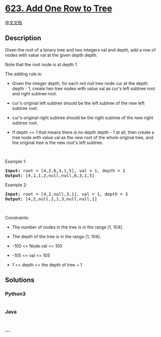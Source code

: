 * [[https://leetcode.com/problems/add-one-row-to-tree][623. Add One Row
to Tree]]
  :PROPERTIES:
  :CUSTOM_ID: add-one-row-to-tree
  :END:
[[./solution/0600-0699/0623.Add One Row to Tree/README.org][中文文档]]

** Description
   :PROPERTIES:
   :CUSTOM_ID: description
   :END:

#+begin_html
  <p>
#+end_html

Given the root of a binary tree and two integers val and depth, add a
row of nodes with value val at the given depth depth.

#+begin_html
  </p>
#+end_html

#+begin_html
  <p>
#+end_html

Note that the root node is at depth 1.

#+begin_html
  </p>
#+end_html

#+begin_html
  <p>
#+end_html

The adding rule is:

#+begin_html
  </p>
#+end_html

#+begin_html
  <ul>
#+end_html

#+begin_html
  <li>
#+end_html

Given the integer depth, for each not null tree node cur at the depth
depth - 1, create two tree nodes with value val as cur's left subtree
root and right subtree root.

#+begin_html
  </li>
#+end_html

#+begin_html
  <li>
#+end_html

cur's original left subtree should be the left subtree of the new left
subtree root.

#+begin_html
  </li>
#+end_html

#+begin_html
  <li>
#+end_html

cur's original right subtree should be the right subtree of the new
right subtree root.

#+begin_html
  </li>
#+end_html

#+begin_html
  <li>
#+end_html

If depth == 1 that means there is no depth depth - 1 at all, then create
a tree node with value val as the new root of the whole original tree,
and the original tree is the new root's left subtree.

#+begin_html
  </li>
#+end_html

#+begin_html
  </ul>
#+end_html

#+begin_html
  <p>
#+end_html

 

#+begin_html
  </p>
#+end_html

#+begin_html
  <p>
#+end_html

Example 1:

#+begin_html
  </p>
#+end_html

#+begin_html
  <pre>
  <strong>Input:</strong> root = [4,2,6,3,1,5], val = 1, depth = 2
  <strong>Output:</strong> [4,1,1,2,null,null,6,3,1,5]
  </pre>
#+end_html

#+begin_html
  <p>
#+end_html

Example 2:

#+begin_html
  </p>
#+end_html

#+begin_html
  <pre>
  <strong>Input:</strong> root = [4,2,null,3,1], val = 1, depth = 3
  <strong>Output:</strong> [4,2,null,1,1,3,null,null,1]
  </pre>
#+end_html

#+begin_html
  <p>
#+end_html

 

#+begin_html
  </p>
#+end_html

#+begin_html
  <p>
#+end_html

Constraints:

#+begin_html
  </p>
#+end_html

#+begin_html
  <ul>
#+end_html

#+begin_html
  <li>
#+end_html

The number of nodes in the tree is in the range [1, 104].

#+begin_html
  </li>
#+end_html

#+begin_html
  <li>
#+end_html

The depth of the tree is in the range [1, 104].

#+begin_html
  </li>
#+end_html

#+begin_html
  <li>
#+end_html

-100 <= Node.val <= 100

#+begin_html
  </li>
#+end_html

#+begin_html
  <li>
#+end_html

-105 <= val <= 105

#+begin_html
  </li>
#+end_html

#+begin_html
  <li>
#+end_html

1 <= depth <= the depth of tree + 1

#+begin_html
  </li>
#+end_html

#+begin_html
  </ul>
#+end_html

** Solutions
   :PROPERTIES:
   :CUSTOM_ID: solutions
   :END:

#+begin_html
  <!-- tabs:start -->
#+end_html

*** *Python3*
    :PROPERTIES:
    :CUSTOM_ID: python3
    :END:
#+begin_src python
#+end_src

*** *Java*
    :PROPERTIES:
    :CUSTOM_ID: java
    :END:
#+begin_src java
#+end_src

*** *...*
    :PROPERTIES:
    :CUSTOM_ID: section
    :END:
#+begin_example
#+end_example

#+begin_html
  <!-- tabs:end -->
#+end_html
